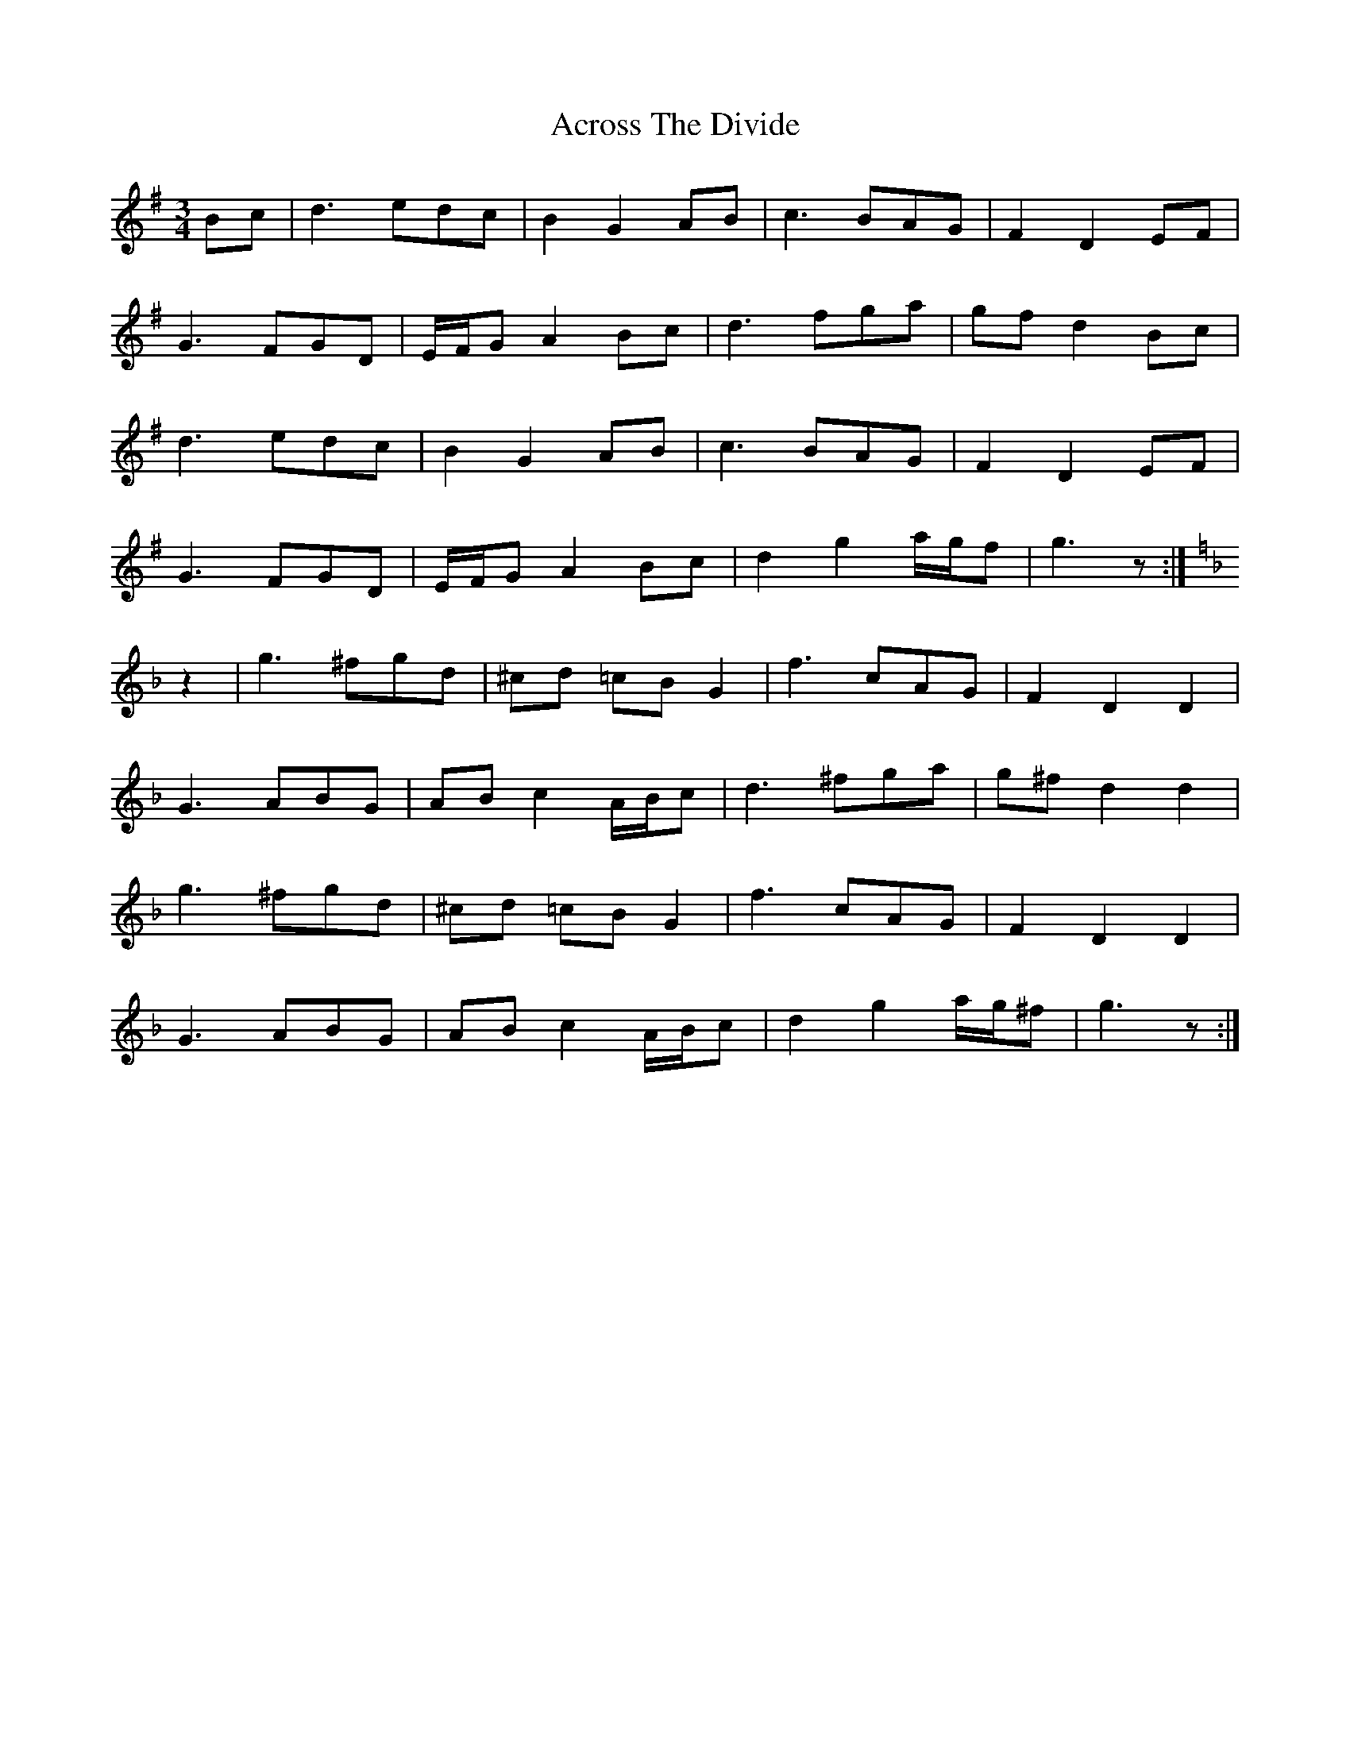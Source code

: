 X: 614
T: Across The Divide
R: waltz
M: 3/4
K: Gmajor
Bc|d3 edc|B2 G2 AB|c3 BAG|F2 D2 EF|
G3 FGD|E/F/G A2 Bc|d3 fga|gfd2 Bc|
d3 edc|B2 G2 AB|c3 BAG|F2 D2 EF|
G3 FGD|E/F/G A2 Bc|d2 g2 a/g/f|g3 z:|
K:Gdor
z2|g3 ^fgd|^cd =cB G2|f3 cAG|F2 D2 D2|
G3 ABG|AB c2 A/B/c|d3 ^fga|g^f d2 d2|
g3 ^fgd|^cd =cB G2|f3 cAG|F2 D2 D2|
G3 ABG|AB c2 A/B/c|d2 g2 a/g/^f|g3 z:|


